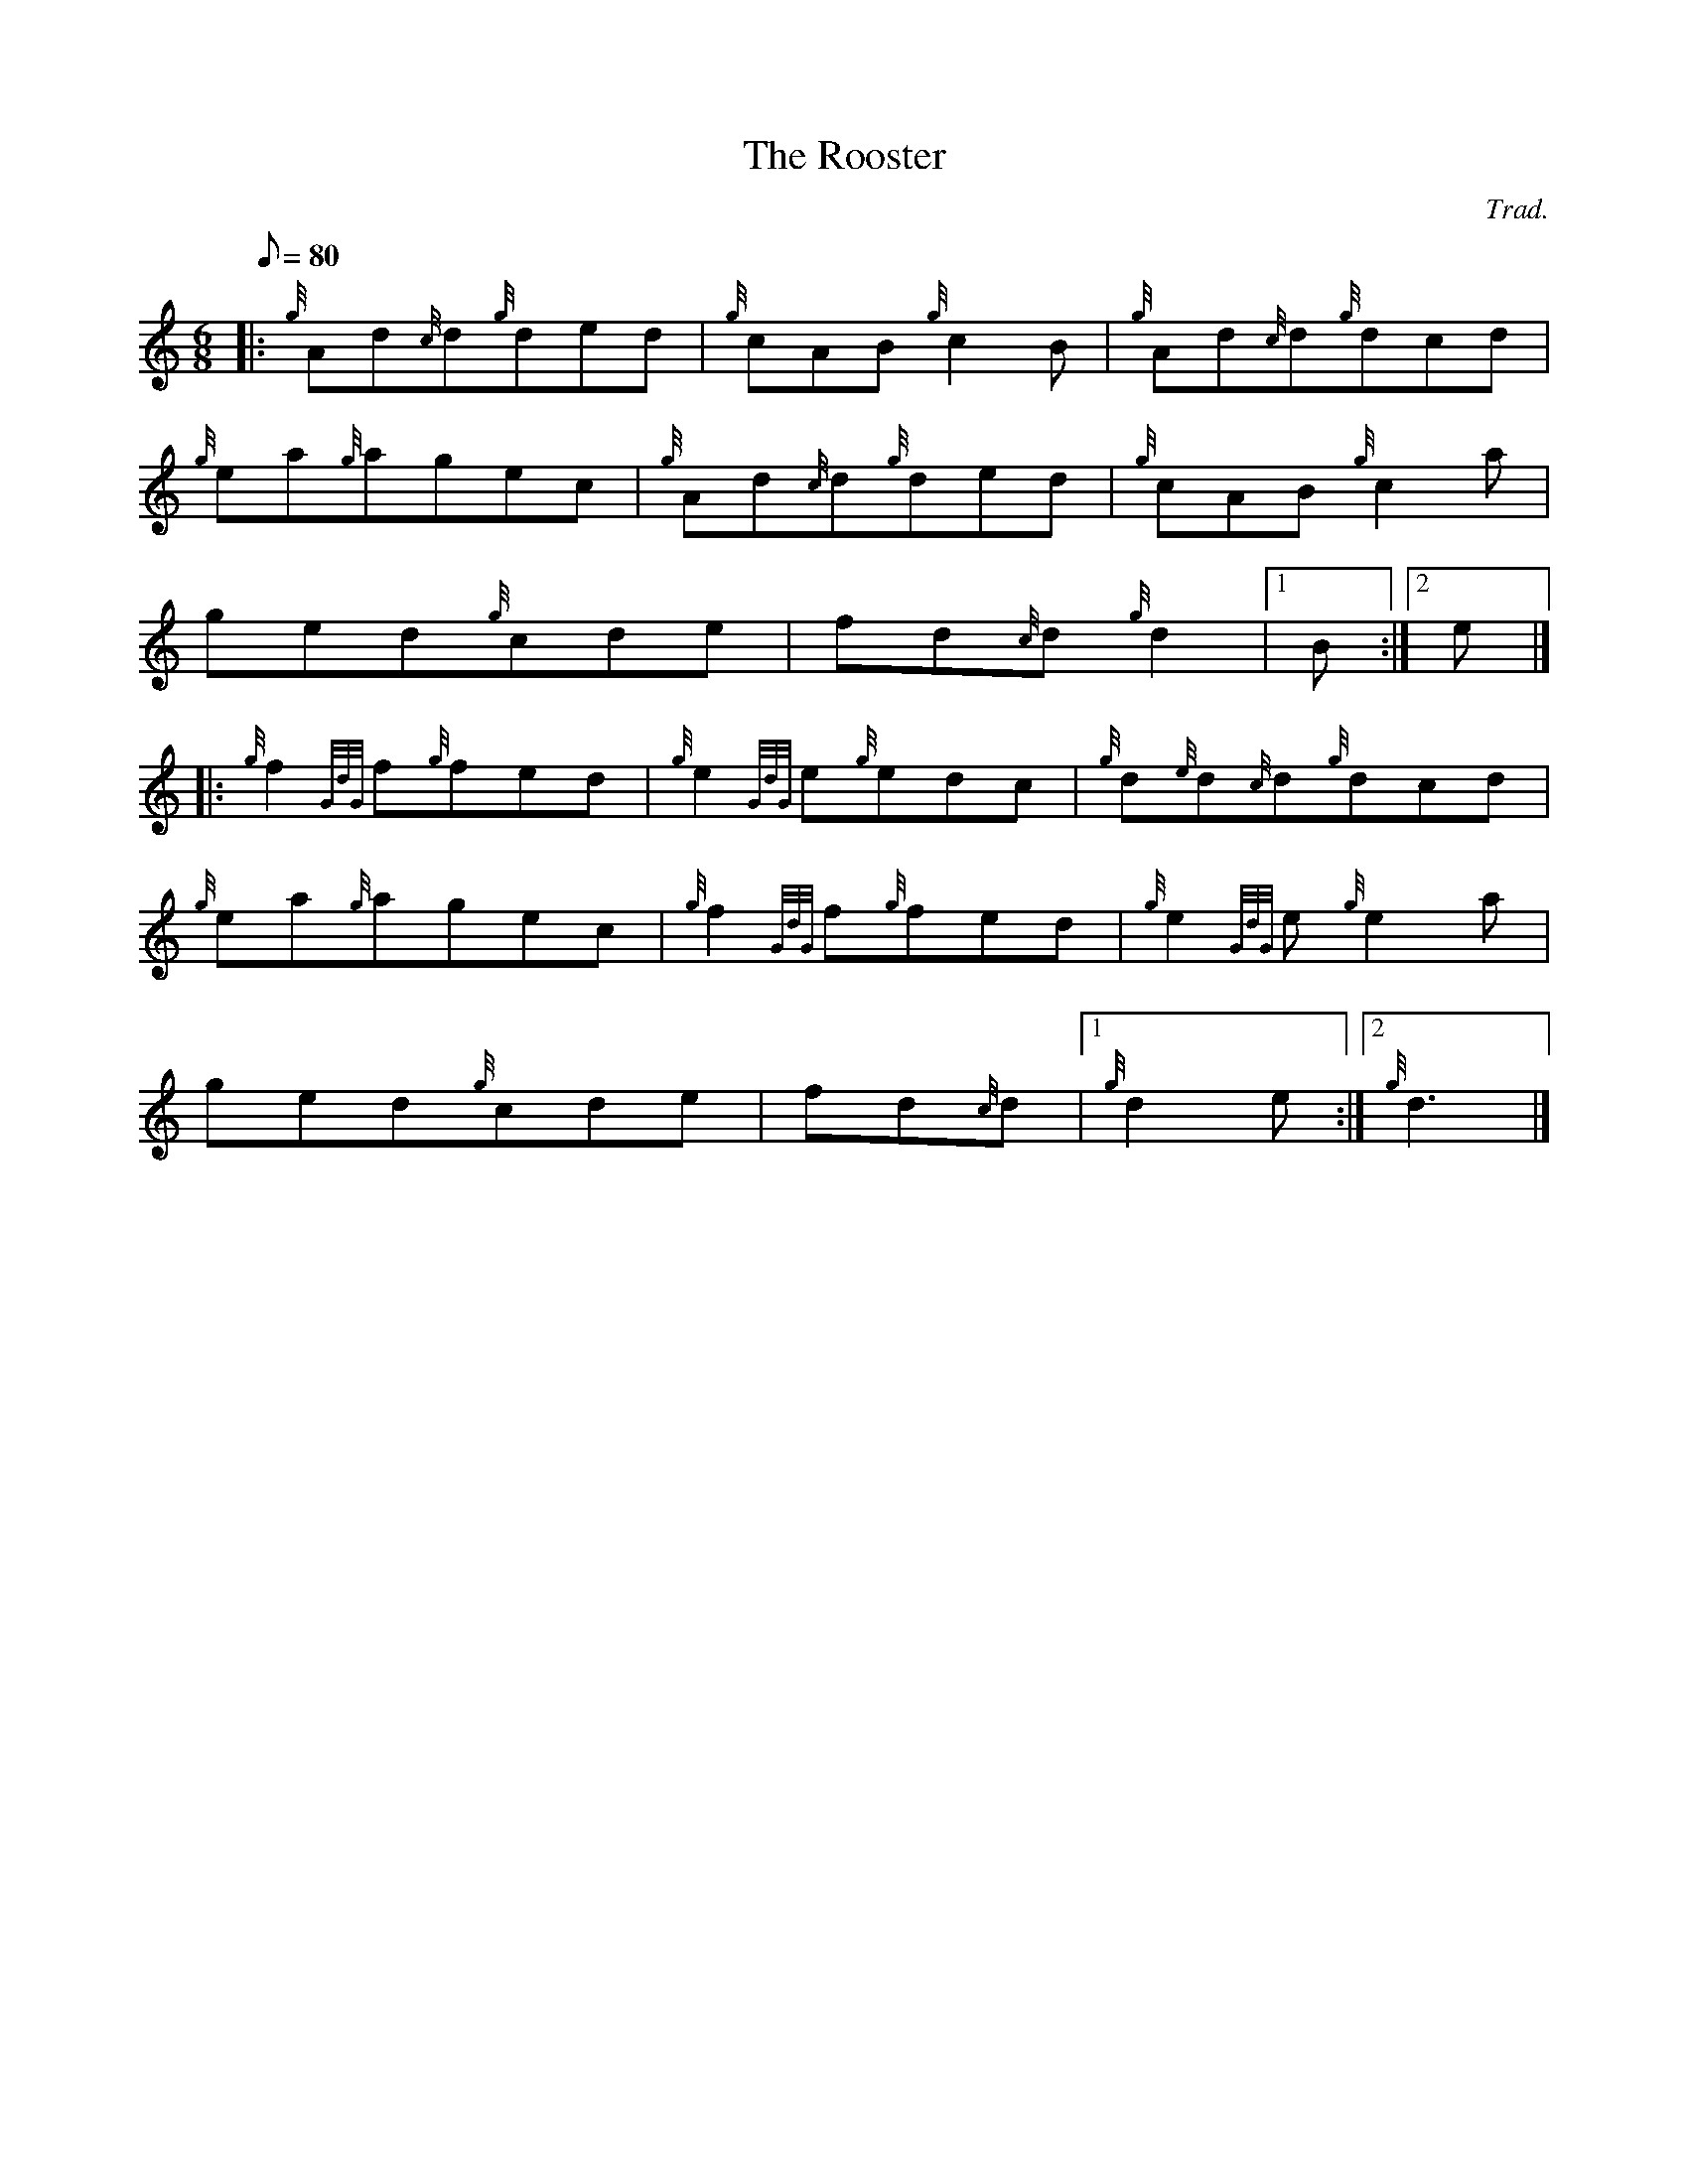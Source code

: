 X: 1
T:The Rooster
M:6/8
L:1/8
Q:80
C:Trad.
S:Jig
K:HP
|: {g}Ad{c}d{g}ded|
{g}cAB{g}c2B|
{g}Ad{c}d{g}dcd|  !
{g}ea{g}agec|
{g}Ad{c}d{g}ded|
{g}cAB{g}c2a|  !
ged{g}cde|
fd{c}d{g}d2|1 B:|2
e|] |:  !
{g}f2{GdG}f{g}fed|
{g}e2{GdG}e{g}edc|
{g}d{e}d{c}d{g}dcd|  !
{g}ea{g}agec|
{g}f2{GdG}f{g}fed|
{g}e2{GdG}e{g}e2a|  !
ged{g}cde|
fd{c}d|1 {g}d2e:|2
{g}d3|]  !
